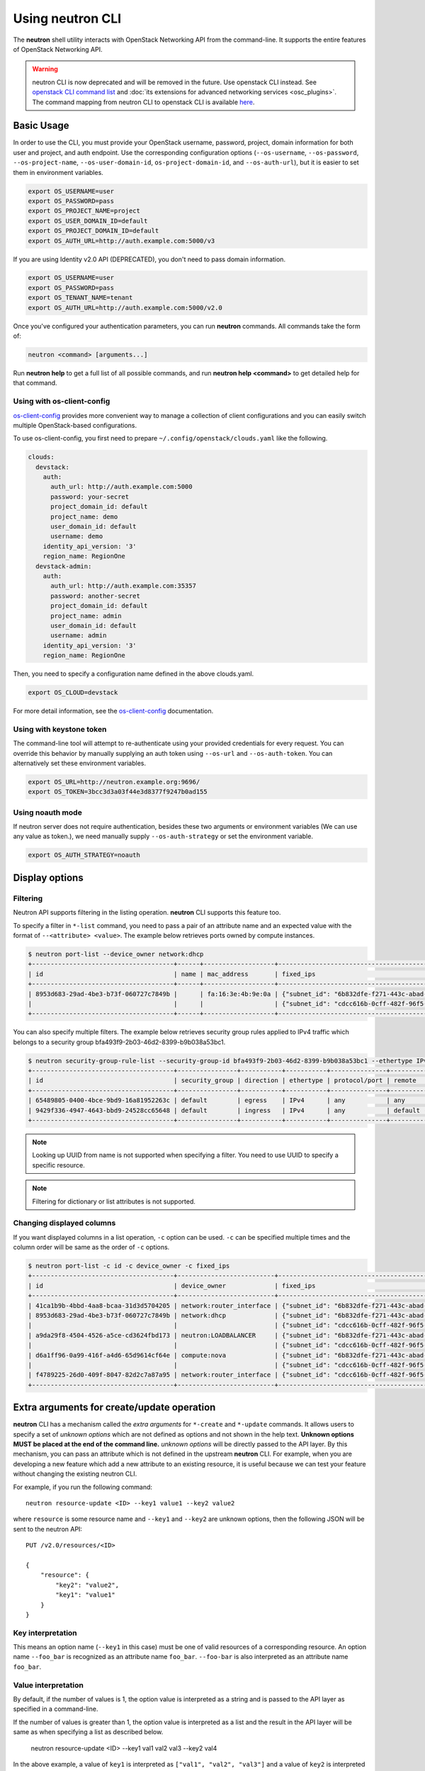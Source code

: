 ..
      Licensed under the Apache License, Version 2.0 (the "License"); you may
      not use this file except in compliance with the License. You may obtain
      a copy of the License at

          http://www.apache.org/licenses/LICENSE-2.0

      Unless required by applicable law or agreed to in writing, software
      distributed under the License is distributed on an "AS IS" BASIS, WITHOUT
      WARRANTIES OR CONDITIONS OF ANY KIND, either express or implied. See the
      License for the specific language governing permissions and limitations
      under the License.


      Convention for heading levels in Neutron devref:
      =======  Heading 0 (reserved for the title in a document)
      -------  Heading 1
      ~~~~~~~  Heading 2
      +++++++  Heading 3
      '''''''  Heading 4
      (Avoid deeper levels because they do not render well.)

Using neutron CLI
=================

The **neutron** shell utility interacts with OpenStack Networking API from the
command-line. It supports the entire features of OpenStack Networking API.

.. warning::

   neutron CLI is now deprecated and will be removed in the future.
   Use openstack CLI instead. See `openstack CLI command list
   <https://docs.openstack.org/python-openstackclient/latest/cli/command-list.html>`__
   and :doc:`its extensions for advanced networking services <osc_plugins>`.
   The command mapping from neutron CLI to openstack CLI is available
   `here <https://docs.openstack.org/python-openstackclient/latest/cli/decoder.html#neutron-cli>`__.

Basic Usage
-----------

In order to use the CLI, you must provide your OpenStack username, password,
project, domain information for both user and project, and auth endpoint. Use
the corresponding configuration options (``--os-username``, ``--os-password``,
``--os-project-name``, ``--os-user-domain-id``, ``os-project-domain-id``, and
``--os-auth-url``), but it is easier to set them in environment variables.

.. code-block:: shell

    export OS_USERNAME=user
    export OS_PASSWORD=pass
    export OS_PROJECT_NAME=project
    export OS_USER_DOMAIN_ID=default
    export OS_PROJECT_DOMAIN_ID=default
    export OS_AUTH_URL=http://auth.example.com:5000/v3

If you are using Identity v2.0 API (DEPRECATED), you don't need to pass domain
information.

.. code-block:: shell

    export OS_USERNAME=user
    export OS_PASSWORD=pass
    export OS_TENANT_NAME=tenant
    export OS_AUTH_URL=http://auth.example.com:5000/v2.0

Once you've configured your authentication parameters, you can run **neutron**
commands.  All commands take the form of:

.. code-block:: none

    neutron <command> [arguments...]

Run **neutron help** to get a full list of all possible commands, and run
**neutron help <command>** to get detailed help for that command.

Using with os-client-config
~~~~~~~~~~~~~~~~~~~~~~~~~~~

`os-client-config <http://docs.openstack.org/developer/os-client-config/>`_
provides more convenient way to manage a collection of client configurations
and you can easily switch multiple OpenStack-based configurations.

To use os-client-config, you first need to prepare
``~/.config/openstack/clouds.yaml`` like the following.

.. code-block:: yaml

    clouds:
      devstack:
        auth:
          auth_url: http://auth.example.com:5000
          password: your-secret
          project_domain_id: default
          project_name: demo
          user_domain_id: default
          username: demo
        identity_api_version: '3'
        region_name: RegionOne
      devstack-admin:
        auth:
          auth_url: http://auth.example.com:35357
          password: another-secret
          project_domain_id: default
          project_name: admin
          user_domain_id: default
          username: admin
        identity_api_version: '3'
        region_name: RegionOne

Then, you need to specify a configuration name defined in the above clouds.yaml.

.. code-block:: shell

    export OS_CLOUD=devstack

For more detail information, see the
`os-client-config <http://docs.openstack.org/developer/os-client-config/>`_
documentation.

Using with keystone token
~~~~~~~~~~~~~~~~~~~~~~~~~

The command-line tool will attempt to re-authenticate using your provided
credentials for every request. You can override this behavior by manually
supplying an auth token using ``--os-url`` and ``--os-auth-token``. You can
alternatively set these environment variables.

.. code-block:: shell

    export OS_URL=http://neutron.example.org:9696/
    export OS_TOKEN=3bcc3d3a03f44e3d8377f9247b0ad155

Using noauth mode
~~~~~~~~~~~~~~~~~

If neutron server does not require authentication, besides these two arguments
or environment variables (We can use any value as token.), we need manually
supply ``--os-auth-strategy`` or set the environment variable.

.. code-block:: shell

    export OS_AUTH_STRATEGY=noauth

Display options
---------------

Filtering
~~~~~~~~~

Neutron API supports filtering in the listing operation.
**neutron** CLI supports this feature too.

To specify a filter in ``*-list`` command, you need to pass a pair of an
attribute name and an expected value with the format of ``--<attribute> <value>``.
The example below retrieves ports owned by compute instances.

.. code-block:: console

    $ neutron port-list --device_owner network:dhcp
    +--------------------------------------+------+-------------------+-------------------------------------------------------------------------------------------------------------+
    | id                                   | name | mac_address       | fixed_ips                                                                                                   |
    +--------------------------------------+------+-------------------+-------------------------------------------------------------------------------------------------------------+
    | 8953d683-29ad-4be3-b73f-060727c7849b |      | fa:16:3e:4b:9e:0a | {"subnet_id": "6b832dfe-f271-443c-abad-629961414a73", "ip_address": "10.0.0.2"}                             |
    |                                      |      |                   | {"subnet_id": "cdcc616b-0cff-482f-96f5-06fc63d21247", "ip_address": "fd12:877c:1d66:0:f816:3eff:fe4b:9e0a"} |
    +--------------------------------------+------+-------------------+-------------------------------------------------------------------------------------------------------------+

You can also specify multiple filters.
The example below retrieves security group rules applied to IPv4 traffic
which belongs to a security group bfa493f9-2b03-46d2-8399-b9b038a53bc1.

.. code-block:: console

    $ neutron security-group-rule-list --security-group-id bfa493f9-2b03-46d2-8399-b9b038a53bc1 --ethertype IPv4
    +--------------------------------------+----------------+-----------+-----------+---------------+-----------------+
    | id                                   | security_group | direction | ethertype | protocol/port | remote          |
    +--------------------------------------+----------------+-----------+-----------+---------------+-----------------+
    | 65489805-0400-4bce-9bd9-16a81952263c | default        | egress    | IPv4      | any           | any             |
    | 9429f336-4947-4643-bbd9-24528cc65648 | default        | ingress   | IPv4      | any           | default (group) |
    +--------------------------------------+----------------+-----------+-----------+---------------+-----------------+

.. note::

   Looking up UUID from name is not supported when specifying a filter.
   You need to use UUID to specify a specific resource.

.. note::

   Filtering for dictionary or list attributes is not supported.

Changing displayed columns
~~~~~~~~~~~~~~~~~~~~~~~~~~

If you want displayed columns in a list operation, ``-c`` option can be used.
``-c`` can be specified multiple times and the column order will be same as
the order of ``-c`` options.

.. code-block:: console

    $ neutron port-list -c id -c device_owner -c fixed_ips
    +--------------------------------------+--------------------------+-------------------------------------------------------------------------------------------------------------+
    | id                                   | device_owner             | fixed_ips                                                                                                   |
    +--------------------------------------+--------------------------+-------------------------------------------------------------------------------------------------------------+
    | 41ca1b9b-4bbd-4aa8-bcaa-31d3d5704205 | network:router_interface | {"subnet_id": "6b832dfe-f271-443c-abad-629961414a73", "ip_address": "10.0.0.1"}                             |
    | 8953d683-29ad-4be3-b73f-060727c7849b | network:dhcp             | {"subnet_id": "6b832dfe-f271-443c-abad-629961414a73", "ip_address": "10.0.0.2"}                             |
    |                                      |                          | {"subnet_id": "cdcc616b-0cff-482f-96f5-06fc63d21247", "ip_address": "fd12:877c:1d66:0:f816:3eff:fe4b:9e0a"} |
    | a9da29f8-4504-4526-a5ce-cd3624fbd173 | neutron:LOADBALANCER     | {"subnet_id": "6b832dfe-f271-443c-abad-629961414a73", "ip_address": "10.0.0.3"}                             |
    |                                      |                          | {"subnet_id": "cdcc616b-0cff-482f-96f5-06fc63d21247", "ip_address": "fd12:877c:1d66:0:f816:3eff:feb1:ab71"} |
    | d6a1ff96-0a99-416f-a4d6-65d9614cf64e | compute:nova             | {"subnet_id": "6b832dfe-f271-443c-abad-629961414a73", "ip_address": "10.0.0.4"}                             |
    |                                      |                          | {"subnet_id": "cdcc616b-0cff-482f-96f5-06fc63d21247", "ip_address": "fd12:877c:1d66:0:f816:3eff:fe2c:348e"} |
    | f4789225-26d0-409f-8047-82d2c7a87a95 | network:router_interface | {"subnet_id": "cdcc616b-0cff-482f-96f5-06fc63d21247", "ip_address": "fd12:877c:1d66::1"}                    |
    +--------------------------------------+--------------------------+-------------------------------------------------------------------------------------------------------------+

.. _cli_extra_arguments:

Extra arguments for create/update operation
-------------------------------------------

**neutron** CLI has a mechanism called the *extra arguments* for ``*-create``
and ``*-update`` commands. It allows users to specify a set of *unknown
options* which are not defined as options and not shown in the help text.
**Unknown options MUST be placed at the end of the command line.**
*unknown options* will be directly passed to the API layer.  By this mechanism,
you can pass an attribute which is not defined in the upstream **neutron**
CLI. For example, when you are developing a new feature which add a new
attribute to an existing resource, it is useful because we can test your
feature without changing the existing neutron CLI.

For example, if you run the following command::

    neutron resource-update <ID> --key1 value1 --key2 value2

where ``resource`` is some resource name and ``--key1`` and ``--key2`` are
unknown options, then the following JSON will be sent to the neutron API::

    PUT /v2.0/resources/<ID>

    {
        "resource": {
            "key2": "value2",
            "key1": "value1"
        }
    }

Key interpretation
~~~~~~~~~~~~~~~~~~

This means an option name (``--key1`` in this case) must be one of valid
resources of a corresponding resource. An option name ``--foo_bar`` is
recognized as an attribute name ``foo_bar``. ``--foo-bar`` is also interpreted
as an attribute name ``foo_bar``.

Value interpretation
~~~~~~~~~~~~~~~~~~~~

By default, if the number of values is 1, the option value is interpreted as a
string and is passed to the API layer as specified in a command-line.

If the number of values is greater than 1, the option value is interpreted as a
list and the result in the API layer will be same as when specifying a list as
described below.

    neutron resource-update <ID> --key1 val1 val2 val3 --key2 val4

In the above example, a value of ``key1`` is interpreted as
``["val1", "val2", "val3"]`` and a value of ``key2`` is interpreted
as ``val4``.

The extra argument mechanism supports more complex value like a list or a dict.

Specify a list value
++++++++++++++++++++

A command-line::

    neutron resource-update <ID> --key list=true val1 val2 val3

will send the following in the API layer::

    {
        "key": [
            "val1",
            "val2",
            "val3"
        ]
    }

.. note::

   If you want to specify a list value, it is recommended to specify
   ``list=true``. When ``list=true`` is specified, specified values are
   interpreted as a list even regardless of the number of values.

   If ``list=true`` is not specified, specified values are interpreted
   depends on the number of values how. If the number of values is more than 2,
   the specified values are interpreted as a list. If 1, the value
   is interpreted as a string.

Specify a dict value
++++++++++++++++++++

A command-line::

    neutron resource-update <ID> --key type=dict key1=val1,key2=val2,key3=val3

will send the following in the API layer::

    {
        "key": {
            "key1": "val1",
            "key2": "val2",
            "key3": "val3"
        }
    }

.. note::

   ``type=bool True/False`` and ``type=int 10`` are also supported.

Specify a list of dicts
+++++++++++++++++++++++

A command-line::

    neutron resource-update <ID> --key type=dict list=true key1=val1 key2=val2 key3=val3

will send the following in the API layer::

    {
        "key": [
            {"key1": "val1"},
            {"key2": "val2"},
            {"key3": "val3"}
        ]
    }

Passing None as a value
~~~~~~~~~~~~~~~~~~~~~~~

There is a case where we would like to pass ``None`` (``null`` in JSON)
in the API layer. To do this::

    neutron resource-update <ID> --key action=clear

The following body will be in the API layer::

    {"key": null}

.. note::

   If ``action=clear`` is specified, ``list=true`` or ``type=dict`` is ignored.
   It means when ``action=clear`` is specified ``None`` is always sent.

Debugging
---------

Display API-level communication
~~~~~~~~~~~~~~~~~~~~~~~~~~~~~~~

``-v`` (or ``--verbose``, ``--debug``) option displays a detail interaction
with your neutron server. It is useful to debug what happens in the API level.

Here is an sample output of ``net-show`` command.

The first line show what parameters are recognized by neutronclient.
It is sometimes useful to check if command-line parameters you specify are recognized properly.

.. code-block:: console

    $ neutron -v net-show mynetwork
    DEBUG: neutronclient.neutron.v2_0.network.ShowNetwork get_data(Namespace(columns=[], fields=[], formatter='table', id=u'mynetwork', max_width=0, noindent=False, prefix='', request_format='json', show_details=False, variables=[]))

Next, neutronclient sends an authentication request to keystone to get a token
which is used in further operations.

.. code-block:: console

    DEBUG: keystoneauth.session REQ: curl -g -i -X GET http://172.16.18.47:5000 -H "Accept: application/json" -H "User-Agent: keystoneauth1"
    DEBUG: keystoneauth.session RESP: [300] Content-Length: 593 Vary: X-Auth-Token Keep-Alive: timeout=5, max=100 Server: Apache/2.4.7 (Ubuntu) Connection: Keep-Alive Date: Fri, 27 Nov 2015 20:10:54 GMT Content-Type: application/json
    RESP BODY: {"versions": {"values": [{"status": "stable", "updated": "2015-03-30T00:00:00Z", "media-types": [{"base": "application/json", "type": "application/vnd.openstack.identity-v3+json"}], "id": "v3.4", "links": [{"href": "http://172.16.18.47:5000/v3/", "rel": "self"}]}, {"status": "stable", "updated": "2014-04-17T00:00:00Z", "media-types": [{"base": "application/json", "type": "application/vnd.openstack.identity-v2.0+json"}], "id": "v2.0", "links": [{"href": "http://172.16.18.47:5000/v2.0/", "rel": "self"}, {"href": "http://docs.openstack.org/", "type": "text/html", "rel": "describedby"}]}]}}

    DEBUG: keystoneauth.identity.v3.base Making authentication request to http://172.16.18.47:5000/v3/auth/tokens

Neutronclient looks up a network ID corresponding to a given network name.

.. code-block:: console

    DEBUG: keystoneauth.session REQ: curl -g -i -X GET http://172.16.18.47:9696/v2.0/networks.json?fields=id&name=mynetwork -H "User-Agent: python-neutronclient" -H "Accept: application/json" -H "X-Auth-Token: {SHA1}39300e7398d53a02afd183f13cb6afaef95ec4e5"
    DEBUG: keystoneauth.session RESP: [200] Date: Fri, 27 Nov 2015 20:10:55 GMT Connection: keep-alive Content-Type: application/json; charset=UTF-8 Content-Length: 62 X-Openstack-Request-Id: req-ccebf6e4-4f52-4874-a1ab-5499abcba378
    RESP BODY: {"networks": [{"id": "3698d3c7-d581-443e-bf86-53c4e3a738f7"}]}

Finally, neutronclient retrieves a detail of a given network using the resolved ID.

.. code-block:: console

    DEBUG: keystoneauth.session REQ: curl -g -i -X GET http://172.16.18.47:9696/v2.0/networks/3698d3c7-d581-443e-bf86-53c4e3a738f7.json -H "User-Agent: python-neutronclient" -H "Accept: application/json" -H "X-Auth-Token: {SHA1}39300e7398d53a02afd183f13cb6afaef95ec4e5"
    DEBUG: keystoneauth.session RESP: [200] Date: Fri, 27 Nov 2015 20:10:55 GMT Connection: keep-alive Content-Type: application/json; charset=UTF-8 Content-Length: 272 X-Openstack-Request-Id: req-261add00-d6d3-4ea7-becc-105b60ac7369
    RESP BODY: {"network": {"status": "ACTIVE", "subnets": [], "name": "mynetwork", "admin_state_up": true, "tenant_id": "8f0ebf767043483a987736c8c684178d", "mtu": 0, "router:external": false, "shared": false, "port_security_enabled": true, "id": "3698d3c7-d581-443e-bf86-53c4e3a738f7"}}

    +-----------------------+--------------------------------------+
    | Field                 | Value                                |
    +-----------------------+--------------------------------------+
    | admin_state_up        | True                                 |
    | id                    | 3698d3c7-d581-443e-bf86-53c4e3a738f7 |
    | mtu                   | 0                                    |
    | name                  | mynetwork                            |
    | port_security_enabled | True                                 |
    | router:external       | False                                |
    | shared                | False                                |
    | status                | ACTIVE                               |
    | subnets               |                                      |
    | tenant_id             | 8f0ebf767043483a987736c8c684178d     |
    +-----------------------+--------------------------------------+
